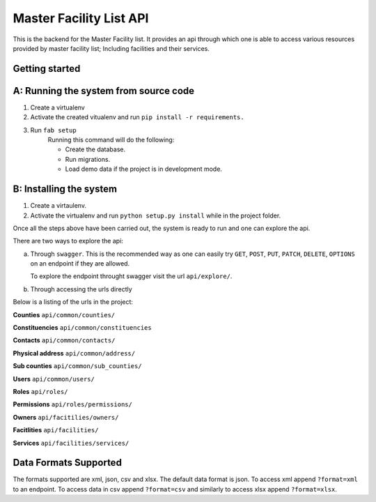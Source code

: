 ==========
Master Facility List API
==========
.. image:: https://circleci.com/gh/MasterFacilityList/mfl_api.svg?style=svg
    :target: https://circleci.com/gh/MasterFacilityList/mfl_api

This is the backend for the Master Facility list. 
It provides an api through which one is able to access various resources provided by master facility list; Including facilities and their services.



Getting started
----------------
A: Running the system from source code
-----------------------------------
1. Create a virtualenv

2. Activate the created vitualenv and run ``pip install -r requirements.``

3. Run ``fab setup``
    Running this command will do the following:

    * Create the database.

    * Run migrations.

    * Load demo data if the project is in development mode.

B: Installing the system
-------------------------
1. Create a virtaulenv.
2. Activate the virtualenv and run ``python setup.py install`` while in the project folder.


Once all the steps above have been carried out, the system is ready to run and one can explore the api. 

There are two ways to explore the api:

a. Through ``swagger``. 
   This is the recommended way as one can easily try  ``GET``, ``POST``, ``PUT``,  ``PATCH``, ``DELETE``, ``OPTIONS`` on an endpoint if they are allowed.

   To explore the endpoint throught swagger visit the url ``api/explore/``. 

b. Through accessing the urls directly

Below is a listing of the urls in the project:

**Counties**
``api/common/counties/``

**Constituencies**
``api/common/constituencies``

**Contacts**
``api/common/contacts/``

**Physical address**
``api/common/address/``

**Sub counties**
``api/common/sub_counties/``

**Users**
``api/common/users/``

**Roles**
``api/roles/``

**Permissions**
``api/roles/permissions/``

**Owners**
``api/facitilies/owners/``

**Facitlities**
``api/facilities/``

**Services**
``api/facilities/services/``


Data Formats Supported
----------------------
The formats supported are xml, json, csv and xlsx.
The default data format is json. To access xml append ``?format=xml`` to an endpoint. To access data in csv append ``?format=csv`` and similarly to access xlsx append ``?format=xlsx``. 